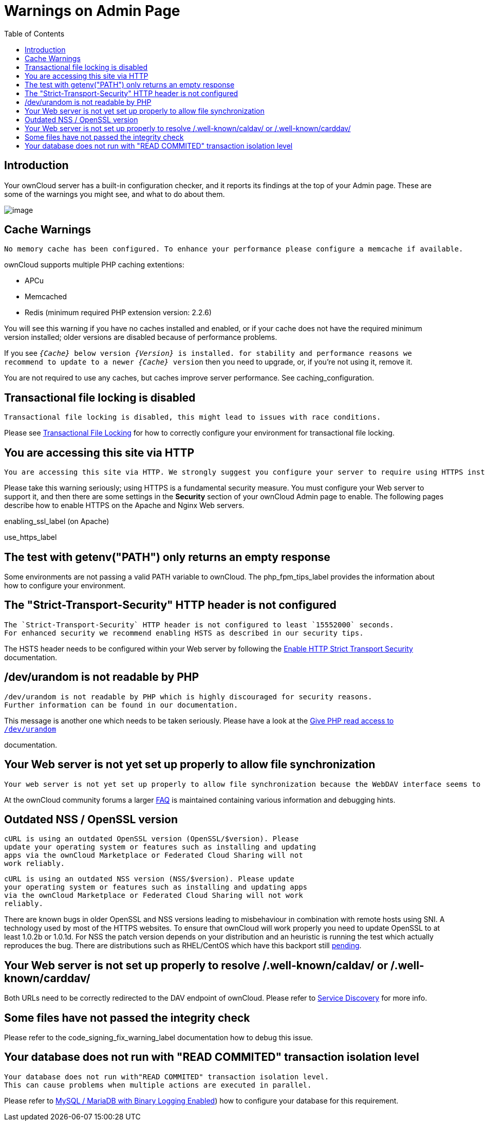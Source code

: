 = Warnings on Admin Page
:toc: right

== Introduction

Your ownCloud server has a built-in configuration checker, and it
reports its findings at the top of your Admin page. These are some of
the warnings you might see, and what to do about them.

image:security-setup-warning-1.png[image]

[[cache-warnings]]
== Cache Warnings

....
No memory cache has been configured. To enhance your performance please configure a memcache if available.
....

ownCloud supports multiple PHP caching extentions:

* APCu
* Memcached
* Redis (minimum required PHP extension version: 2.2.6)

You will see this warning if you have no caches installed and enabled,
or if your cache does not have the required minimum version installed;
older versions are disabled because of performance problems.

If you see `__\{Cache}__ below version _\{Version}_ is installed. for
stability and performance reasons we recommend to update to a newer
_\{Cache}_ version` then you need to upgrade, or, if you’re not using it, remove it.

You are not required to use any caches, but caches improve server
performance. See caching_configuration.

[[transactional-file-locking-is-disabled]]
== Transactional file locking is disabled

....
Transactional file locking is disabled, this might lead to issues with race conditions.
....

Please see xref:configuration/files/files_locking_transactional.adoc[Transactional File Locking] 
for how to correctly configure your environment for transactional file locking.

[[you-are-accessing-this-site-via-http]]
== You are accessing this site via HTTP

....
You are accessing this site via HTTP. We strongly suggest you configure your server to require using HTTPS instead.
....

Please take this warning seriously; using HTTPS is a fundamental security measure.
You must configure your Web server to support it, and then there are some settings in the *Security* section of your ownCloud Admin page to enable.
The following pages describe how to enable HTTPS on the Apache and Nginx Web servers.

enabling_ssl_label (on Apache)

use_https_label

[[the-test-with-getenvpath-only-returns-an-empty-response]]
== The test with getenv("PATH") only returns an empty response

Some environments are not passing a valid PATH variable to ownCloud. The
php_fpm_tips_label provides the information about how to configure your
environment.

[[the-strict-transport-security-http-header-is-not-configured]]
== The "Strict-Transport-Security" HTTP header is not configured

....
The `Strict-Transport-Security` HTTP header is not configured to least `15552000` seconds.
For enhanced security we recommend enabling HSTS as described in our security tips.
....

The HSTS header needs to be configured within your Web server by following the
xref:configuration/server/harden_server.adoc#enable-http-strict-transport-security[Enable HTTP Strict Transport Security]
documentation.

[[devurandom-is-not-readable-by-php]]
== /dev/urandom is not readable by PHP

....
/dev/urandom is not readable by PHP which is highly discouraged for security reasons.
Further information can be found in our documentation.
....

This message is another one which needs to be taken seriously. Please
have a look at the
xref:configuration/server/harden_server.adoc#give-php-read-access-to-devurandom[Give PHP read access to `/dev/urandom`]

documentation.

[[your-web-server-is-not-yet-set-up-properly-to-allow-file-synchronization]]
== Your Web server is not yet set up properly to allow file synchronization

....
Your web server is not yet set up properly to allow file synchronization because the WebDAV interface seems to be broken.
....

At the ownCloud community forums a larger
https://central.owncloud.org/t/how-to-fix-caldav-carddav-webdav-problems/852[FAQ]
is maintained containing various information and debugging hints.

[[outdated-nss-openssl-version]]
== Outdated NSS / OpenSSL version

....
cURL is using an outdated OpenSSL version (OpenSSL/$version). Please
update your operating system or features such as installing and updating
apps via the ownCloud Marketplace or Federated Cloud Sharing will not
work reliably.
....

....
cURL is using an outdated NSS version (NSS/$version). Please update
your operating system or features such as installing and updating apps
via the ownCloud Marketplace or Federated Cloud Sharing will not work
reliably.
....

There are known bugs in older OpenSSL and NSS versions leading to
misbehaviour in combination with remote hosts using SNI. A technology
used by most of the HTTPS websites. To ensure that ownCloud will work
properly you need to update OpenSSL to at least 1.0.2b or 1.0.1d. For
NSS the patch version depends on your distribution and an heuristic is
running the test which actually reproduces the bug. There are
distributions such as RHEL/CentOS which have this backport still
https://bugzilla.redhat.com/show_bug.cgi?id=1241172[pending].

[[your-web-server-is-not-set-up-properly-to-resolve-.well-knowncaldav-or-.well-knowncarddav]]
== Your Web server is not set up properly to resolve /.well-known/caldav/ or /.well-known/carddav/

Both URLs need to be correctly redirected to the DAV endpoint of ownCloud. Please refer to
xref:issues/general_troubleshooting.adoc#service-discovery[Service Discovery]
for more info.

[[some-files-have-not-passed-the-integrity-check]]
== Some files have not passed the integrity check

Please refer to the code_signing_fix_warning_label documentation how to debug this issue.

[[your-database-does-not-run-with-read-commited-transaction-isolation-level]]
== Your database does not run with "READ COMMITED" transaction isolation level

....
Your database does not run with"READ COMMITED" transaction isolation level.
This can cause problems when multiple actions are executed in parallel.
....

Please refer to 
xref:configuration/database/linux_database_configuration.adoc#mysql-mariadb-with-binary-logging-enabled[MySQL / MariaDB with Binary Logging Enabled])
how to configure your database for this requirement.
